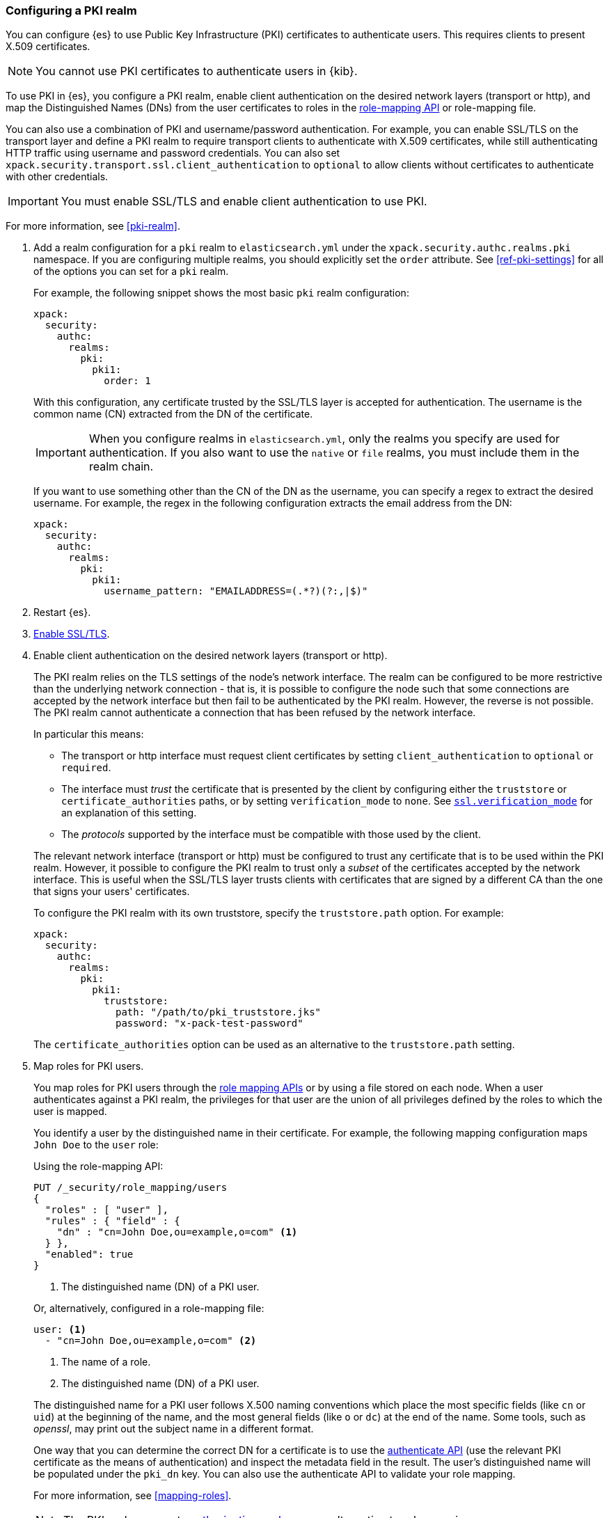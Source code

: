 [role="xpack"]
[[configuring-pki-realm]]
=== Configuring a PKI realm

You can configure {es} to use Public Key Infrastructure (PKI) certificates
to authenticate users. This requires clients to present X.509 certificates.

NOTE: You cannot use PKI certificates to authenticate users in {kib}.

To use PKI in {es}, you configure a PKI realm, enable client authentication on
the desired network layers (transport or http), and map the Distinguished Names
(DNs) from the user certificates to roles in the 
<<security-api-role-mapping,role-mapping API>> or role-mapping file.

You can also use a combination of PKI and username/password authentication. For
example, you can enable SSL/TLS on the transport layer and define a PKI realm to
require transport clients to authenticate with X.509 certificates, while still
authenticating HTTP traffic using username and password credentials. You can 
also set `xpack.security.transport.ssl.client_authentication` to `optional` to 
allow clients without certificates to authenticate with other credentials.

IMPORTANT:  You must enable SSL/TLS and enable client authentication to use PKI.

For more information, see <<pki-realm>>.

. Add a realm configuration for a `pki` realm to `elasticsearch.yml` under the
`xpack.security.authc.realms.pki` namespace.
If you are configuring multiple realms, you should 
explicitly set the `order` attribute. See <<ref-pki-settings>> for all of the 
options you can set for a `pki` realm.
+
--
For example, the following snippet shows the most basic `pki` realm configuration:

[source, yaml]
------------------------------------------------------------
xpack:
  security:
    authc:
      realms:
        pki:
          pki1:
            order: 1
------------------------------------------------------------

With this configuration, any certificate trusted by the SSL/TLS layer is accepted
for authentication. The username is the common name (CN) extracted from the DN
of the certificate.

IMPORTANT: When you configure realms in `elasticsearch.yml`, only the
realms you specify are used for authentication. If you also want to use the
`native` or `file` realms, you must include them in the realm chain.

If you want to use something other than the CN of the DN as the username, you
can specify a regex to extract the desired username. For example, the regex in
the following configuration extracts the email address from the DN:

[source, yaml]
------------------------------------------------------------
xpack:
  security:
    authc:
      realms:
        pki:
          pki1:
            username_pattern: "EMAILADDRESS=(.*?)(?:,|$)"
------------------------------------------------------------
--

. Restart {es}.

. <<configuring-tls,Enable SSL/TLS>>. 

. Enable client authentication on the desired network layers (transport or http).
+
--

The PKI realm relies on the TLS settings of the node's network interface. The 
realm can be configured to be more restrictive than the underlying network 
connection - that is, it is possible to configure the node such that some 
connections are accepted by the network interface but then fail to be 
authenticated by the PKI realm. However, the reverse is not possible. The PKI 
realm cannot authenticate a connection that has been refused by the network 
interface.

In particular this means:

* The transport or http interface must request client certificates by setting
  `client_authentication` to `optional` or `required`.
* The interface must _trust_ the certificate that is presented by the client
  by configuring either the `truststore` or `certificate_authorities` paths,
  or by setting `verification_mode` to `none`. See 
  <<ssl-tls-settings,`ssl.verification_mode`>> for an explanation of this
  setting.
* The _protocols_ supported by the interface must be compatible with those
  used by the client.

The relevant network interface (transport or http) must be configured to trust
any certificate that is to be used within the PKI realm. However, it possible to
configure the PKI realm to trust only a _subset_ of the certificates accepted
by the network interface. This is useful when the SSL/TLS layer trusts clients 
with certificates that are signed by a different CA than the one that signs your 
users' certificates.

To configure the PKI realm with its own truststore, specify the `truststore.path` 
option. For example:

[source, yaml]
------------------------------------------------------------
xpack:
  security:
    authc:
      realms:
        pki:
          pki1:
            truststore:
              path: "/path/to/pki_truststore.jks"
              password: "x-pack-test-password"
------------------------------------------------------------

The `certificate_authorities` option can be used as an alternative to the
`truststore.path` setting.
--

. Map roles for PKI users.
+
--
You map roles for PKI users through the 
<<security-role-mapping-apis,role mapping APIs>> or by using a file stored on
each node. When a user authenticates against a PKI realm, the privileges for
that user are the union of all privileges defined by the roles to which the
user is mapped.

You identify a user by the distinguished name in their certificate.
For example, the following mapping configuration maps `John Doe` to the
`user` role:

Using the role-mapping API:
[source,js]
--------------------------------------------------
PUT /_security/role_mapping/users
{
  "roles" : [ "user" ],
  "rules" : { "field" : {
    "dn" : "cn=John Doe,ou=example,o=com" <1>
  } },
  "enabled": true
}
--------------------------------------------------
// CONSOLE
<1> The distinguished name (DN) of a PKI user.

Or, alternatively, configured in a role-mapping file:
[source, yaml]
------------------------------------------------------------
user: <1>
  - "cn=John Doe,ou=example,o=com" <2>
------------------------------------------------------------
<1> The name of a role.
<2> The distinguished name (DN) of a PKI user.

The distinguished name for a PKI user follows X.500 naming conventions which
place the most specific fields (like `cn` or `uid`) at the beginning of the
name, and the most general fields (like `o` or `dc`) at the end of the name.
Some tools, such as _openssl_, may print out the subject name in a different
 format.

One way that you can determine the correct DN for a certificate is to use the
<<security-api-authenticate,authenticate API>> (use the relevant PKI
certificate as the means of authentication) and inspect the metadata field in
the result. The user's distinguished name will be populated under the `pki_dn`
key. You can also use the authenticate API to validate your role mapping.

For more information, see <<mapping-roles>>.

NOTE: The PKI realm supports <<authorization_realms,authorization realms>> as an
alternative to role mapping.

--
